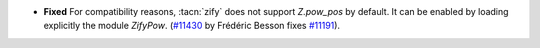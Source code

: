 - **Fixed**
  For compatibility reasons, :tacn:`zify` does not support `Z.pow_pos` by default.
  It can be enabled by loading explicitly the module `ZifyPow`.
  (`#11430 <https://github.com/coq/coq/pull/11430>`_ by Frédéric Besson
  fixes `#11191 <https://github.com/coq/coq/issues/11191>`_).
